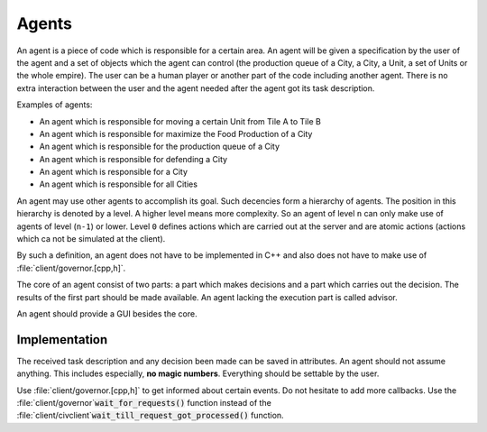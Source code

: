 ..
    SPDX-License-Identifier: GPL-3.0-or-later
    SPDX-FileCopyrightText: 1996-2021 Freeciv Contributors
    SPDX-FileCopyrightText: 2022 James Robertson <jwrober@gmail.com>

Agents
******

An agent is a piece of code which is responsible for a certain area. An agent will be given a specification by
the user of the agent and a set of objects which the agent can control (the production queue of a City, a
City, a Unit, a set of Units or the whole empire). The user can be a human player or another part of the code
including another agent. There is no extra interaction between the user and the agent needed after the agent
got its task description.

Examples of agents:

* An agent which is responsible for moving a certain Unit from Tile A to Tile B
* An agent which is responsible for maximize the Food Production of a City
* An agent which is responsible for the production queue of a City
* An agent which is responsible for defending a City
* An agent which is responsible for a City
* An agent which is responsible for all Cities

An agent may use other agents to accomplish its goal. Such decencies form a hierarchy of agents. The position
in this hierarchy is denoted by a level. A higher level means more complexity. So an agent of level ``n`` can
only make use of agents of level (``n-1``) or lower. Level ``0`` defines actions which are carried out at the
server and are atomic actions (actions which ca not be simulated at the client).

By such a definition, an agent does not have to be implemented in C++ and also does not have to make use of
:file:`client/governor.[cpp,h]`.

The core of an agent consist of two parts: a part which makes decisions and a part which carries out the
decision. The results of the first part should be made available. An agent lacking the execution part is
called advisor.

An agent should provide a GUI besides the core.

Implementation
==============

The received task description and any decision been made can be saved in attributes. An agent should not
assume anything. This includes especially, :strong:`no magic numbers`. Everything should be settable by
the user.

Use :file:`client/governor.[cpp,h]` to get informed about certain events. Do not hesitate to add more
callbacks. Use the :file:`client/governor`:code:`wait_for_requests()` function instead of the
:file:`client/civclient`:code:`wait_till_request_got_processed()` function.
